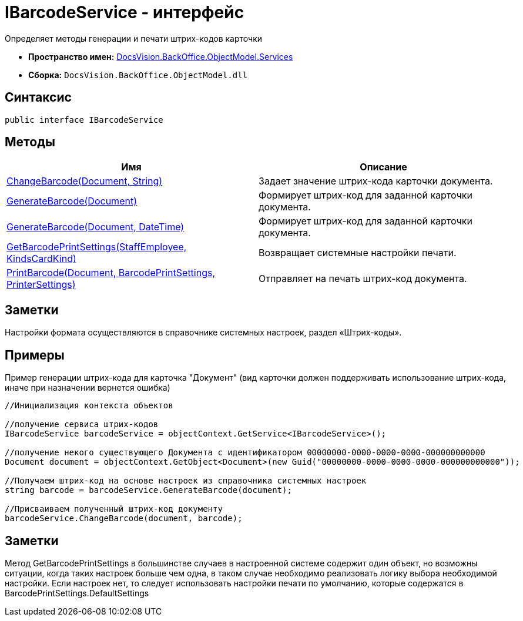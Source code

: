 = IBarcodeService - интерфейс

Определяет методы генерации и печати штрих-кодов карточки

* *Пространство имен:* xref:api/DocsVision/BackOffice/ObjectModel/Services/Services_NS.adoc[DocsVision.BackOffice.ObjectModel.Services]
* *Сборка:* `DocsVision.BackOffice.ObjectModel.dll`

== Синтаксис

[source,csharp]
----
public interface IBarcodeService
----

== Методы

[cols=",",options="header"]
|===
|Имя |Описание
|xref:api/DocsVision/BackOffice/ObjectModel/Services/IBarcodeService.ChangeBarcode_MT.adoc[ChangeBarcode(Document, String)] |Задает значение штрих-кода карточки документа.
|xref:api/DocsVision/BackOffice/ObjectModel/Services/IBarcodeService.GenerateBarcode_MT.adoc[GenerateBarcode(Document)] |Формирует штрих-код для заданной карточки документа.
|xref:api/DocsVision/BackOffice/ObjectModel/Services/IBarcodeService.GenerateBarcode_1_MT.adoc[GenerateBarcode(Document, DateTime)] |Формирует штрих-код для заданной карточки документа.
|xref:api/DocsVision/BackOffice/ObjectModel/Services/IBarcodeService.GetBarcodePrintSettings_MT.adoc[GetBarcodePrintSettings(StaffEmployee, KindsCardKind)] |Возвращает системные настройки печати.
|xref:api/DocsVision/BackOffice/ObjectModel/Services/IBarcodeService.PrintBarcode_MT.adoc[PrintBarcode(Document, BarcodePrintSettings, PrinterSettings)] |Отправляет на печать штрих-код документа.
|===

== Заметки

Настройки формата осуществляются в справочнике системных настроек, раздел «Штрих-коды».

== Примеры

Пример генерации штрих-кода для карточка "Документ" (вид карточки должен поддерживать использование штрих-кода, иначе при назначении вернется ошибка)

[source,csharp]
----
//Инициализация контекста объектов

//получение сервиса штрих-кодов
IBarcodeService barcodeService = objectContext.GetService<IBarcodeService>();

//получение некого существующего Документа с идентификатором 00000000-0000-0000-0000-000000000000
Document document = objectContext.GetObject<Document>(new Guid("00000000-0000-0000-0000-000000000000"));

//Получаем штрих-код на основе настроек из справочника системных настроек
string barcode = barcodeService.GenerateBarcode(document);

//Присваиваем полученный штрих-код документу
barcodeService.ChangeBarcode(document, barcode);
----

== Заметки

Метод [.keyword .apiname]#GetBarcodePrintSettings# в большинстве случаев в настроенной системе содержит один объект, но возможны ситуации, когда таких настроек больше чем одна, в таком случае необходимо реализовать логику выбора необходимой настройки. Если настроек нет, то следует использовать настройки печати по умолчанию, которые содержатся в [.keyword .apiname]#BarcodePrintSettings.DefaultSettings#

